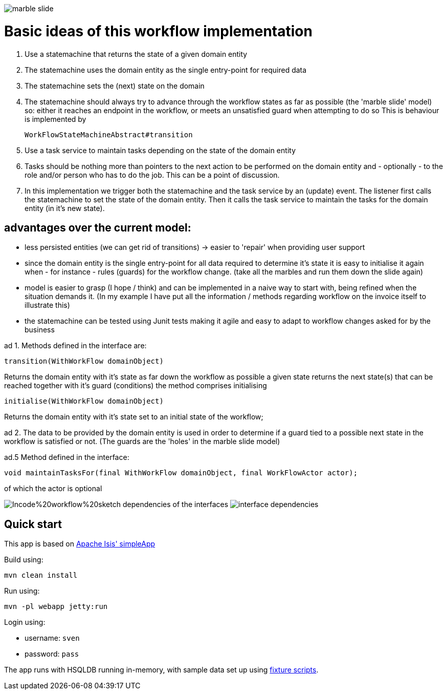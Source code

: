 image:/application/docs/marble_slide.jpg[with="100%]

= Basic ideas of this workflow implementation

1. Use a statemachine that returns the state of a given domain entity
2. The statemachine uses the domain entity as the single entry-point for required data
3. The statemachine sets the (next) state on the domain
4. The statemachine should always try to advance through the workflow states as far as possible (the 'marble slide' model)
so: either it reaches an endpoint in the workflow, or meets an unsatisfied guard when attempting to do so
This is behaviour is implemented by
[source,java]
WorkFlowStateMachineAbstract#transition

5. Use a task service to maintain tasks depending on the state of the domain entity
6. Tasks should be nothing more than pointers to the next action to be performed on the domain entity
and - optionally - to the role and/or person who has to do the job. This can be a point of discussion.

7. In this implementation we trigger both the statemachine and the task service by an (update) event.
The listener first calls the statemachine to set the state of the domain entity.
Then it calls the task service to maintain the tasks for the domain entity (in it's new state).

== advantages over the current model:
- less persisted entities (we can get rid of transitions) -> easier to 'repair' when providing user support
- since the domain entity is the single entry-point for all data required to determine it's state it is easy to
initialise it again when - for instance - rules (guards) for the workflow change. (take all the marbles and run them down the slide again)
- model is easier to grasp (I hope / think) and can be implemented in a naive way to start with, being refined when the
situation demands it. (In my example I have put all the information / methods regarding workflow on the invoice itself to illustrate this)
- the statemachine can be tested using Junit tests making it agile and easy to adapt to workflow changes asked for by the business

ad 1.
Methods defined in the interface are:
[source,java]
----
transition(WithWorkFlow domainObject)
----

Returns the domain entity with it's state as far down the workflow as possible
		a given state returns the next state(s) that can be reached together with it's guard (conditions)
		the method comprises initialising
[source,java]
----
initialise(WithWorkFlow domainObject)
----
Returns the domain entity with it's state set to an initial state of the workflow;


ad 2.
The data to be provided by the domain entity is used in order to determine if a guard tied to a possible next state in the
workflow is satisfied or not. (The guards are the 'holes' in the marble slide model)

ad.5
Method defined in the interface:
[source,java]
----
void maintainTasksFor(final WithWorkFlow domainObject, final WorkFlowActor actor);
----
of which the actor is optional

image:/application/docs/Incode%20workflow%20sketch.png[with="100%]
dependencies of the interfaces
image:/application/docs/interface_dependencies.png[with="100%]


== Quick start

This app is based on
http://isis.apache.org/guides/ugfun/ugfun.html#_ugfun_getting-started_simpleapp-archetype[Apache Isis' simpleApp]

Build using:

[source,bash]
----
mvn clean install
----

Run using:

[source,bash]
----
mvn -pl webapp jetty:run
----

Login using: 

* username: `sven`
* password: `pass`

The app runs with HSQLDB running in-memory, with sample data set up using link:https://isis.apache.org/guides/ugtst.html#_ugtst_fixture-scripts[fixture scripts].

